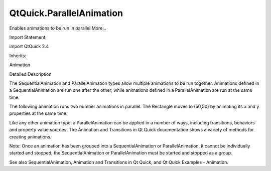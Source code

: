 QtQuick.ParallelAnimation
=========================

.. raw:: html

   <p>

Enables animations to be run in parallel More...

.. raw:: html

   </p>

.. raw:: html

   <!-- @@@ParallelAnimation -->

.. raw:: html

   <table class="alignedsummary">

.. raw:: html

   <tr>

.. raw:: html

   <td class="memItemLeft rightAlign topAlign">

Import Statement:

.. raw:: html

   </td>

.. raw:: html

   <td class="memItemRight bottomAlign">

import QtQuick 2.4

.. raw:: html

   </td>

.. raw:: html

   </tr>

.. raw:: html

   <tr>

.. raw:: html

   <td class="memItemLeft rightAlign topAlign">

Inherits:

.. raw:: html

   </td>

.. raw:: html

   <td class="memItemRight bottomAlign">

.. raw:: html

   <p>

Animation

.. raw:: html

   </p>

.. raw:: html

   </td>

.. raw:: html

   </tr>

.. raw:: html

   </table>

.. raw:: html

   <ul>

.. raw:: html

   </ul>

.. raw:: html

   <!-- $$$ParallelAnimation-description -->

.. raw:: html

   <h2 id="details">

Detailed Description

.. raw:: html

   </h2>

.. raw:: html

   </p>

.. raw:: html

   <p>

The SequentialAnimation and ParallelAnimation types allow multiple
animations to be run together. Animations defined in a
SequentialAnimation are run one after the other, while animations
defined in a ParallelAnimation are run at the same time.

.. raw:: html

   </p>

.. raw:: html

   <p>

The following animation runs two number animations in parallel. The
Rectangle moves to (50,50) by animating its x and y properties at the
same time.

.. raw:: html

   </p>

.. raw:: html

   <pre class="qml">import QtQuick 2.0
   <span class="type"><a href="QtQuick.Rectangle.md">Rectangle</a></span> {
   <span class="name">id</span>: <span class="name">rect</span>
   <span class="name">width</span>: <span class="number">100</span>; <span class="name">height</span>: <span class="number">100</span>
   <span class="name">color</span>: <span class="string">&quot;red&quot;</span>
   <span class="type"><a href="index.html">ParallelAnimation</a></span> {
   <span class="name">running</span>: <span class="number">true</span>
   <span class="type"><a href="QtQuick.NumberAnimation.md">NumberAnimation</a></span> { <span class="name">target</span>: <span class="name">rect</span>; <span class="name">property</span>: <span class="string">&quot;x&quot;</span>; <span class="name">to</span>: <span class="number">50</span>; <span class="name">duration</span>: <span class="number">1000</span> }
   <span class="type"><a href="QtQuick.NumberAnimation.md">NumberAnimation</a></span> { <span class="name">target</span>: <span class="name">rect</span>; <span class="name">property</span>: <span class="string">&quot;y&quot;</span>; <span class="name">to</span>: <span class="number">50</span>; <span class="name">duration</span>: <span class="number">1000</span> }
   }
   }</pre>

.. raw:: html

   <p>

Like any other animation type, a ParallelAnimation can be applied in a
number of ways, including transitions, behaviors and property value
sources. The Animation and Transitions in Qt Quick documentation shows a
variety of methods for creating animations.

.. raw:: html

   </p>

.. raw:: html

   <p>

Note: Once an animation has been grouped into a SequentialAnimation or
ParallelAnimation, it cannot be individually started and stopped; the
SequentialAnimation or ParallelAnimation must be started and stopped as
a group.

.. raw:: html

   </p>

.. raw:: html

   <p>

See also SequentialAnimation, Animation and Transitions in Qt Quick, and
Qt Quick Examples - Animation.

.. raw:: html

   </p>

.. raw:: html

   <!-- @@@ParallelAnimation -->
